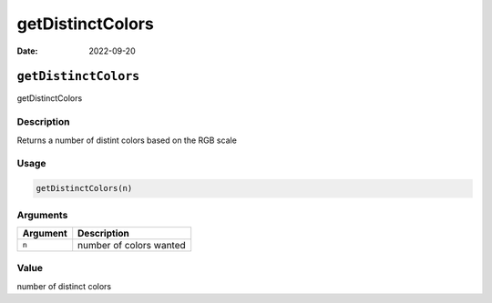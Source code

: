 =================
getDistinctColors
=================

:Date: 2022-09-20

``getDistinctColors``
=====================

getDistinctColors

Description
-----------

Returns a number of distint colors based on the RGB scale

Usage
-----

.. code:: r

   getDistinctColors(n)

Arguments
---------

======== =======================
Argument Description
======== =======================
``n``    number of colors wanted
======== =======================

Value
-----

number of distinct colors

